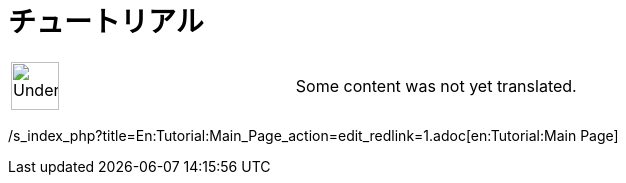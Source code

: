 = チュートリアル
ifdef::env-github[:imagesdir: /ja/modules/ROOT/assets/images]

[width="100%",cols="50%,50%",]
|===
a|
image:48px-UnderConstruction.png[UnderConstruction.png,width=48,height=48]

|Some content was not yet translated.
|===

/s_index_php?title=En:Tutorial:Main_Page_action=edit_redlink=1.adoc[en:Tutorial:Main Page]

